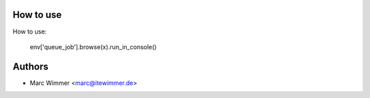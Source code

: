 How to use
~~~~~~~~~~~~


How to use:

   env['queue_job'].browse(x).run_in_console()


Authors
~~~~~~~~~~~~~~~

* Marc Wimmer <marc@itewimmer.de>


